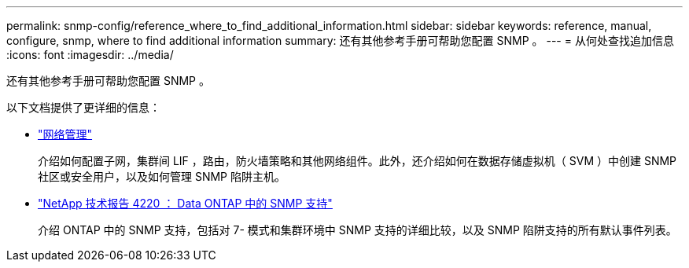 ---
permalink: snmp-config/reference_where_to_find_additional_information.html 
sidebar: sidebar 
keywords: reference, manual, configure, snmp, where to find additional information 
summary: 还有其他参考手册可帮助您配置 SNMP 。 
---
= 从何处查找追加信息
:icons: font
:imagesdir: ../media/


[role="lead"]
还有其他参考手册可帮助您配置 SNMP 。

以下文档提供了更详细的信息：

* https://docs.netapp.com/us-en/ontap/networking/index.html["网络管理"^]
+
介绍如何配置子网，集群间 LIF ，路由，防火墙策略和其他网络组件。此外，还介绍如何在数据存储虚拟机（ SVM ）中创建 SNMP 社区或安全用户，以及如何管理 SNMP 陷阱主机。

* http://www.netapp.com/us/media/tr-4220.pdf["NetApp 技术报告 4220 ： Data ONTAP 中的 SNMP 支持"^]
+
介绍 ONTAP 中的 SNMP 支持，包括对 7- 模式和集群环境中 SNMP 支持的详细比较，以及 SNMP 陷阱支持的所有默认事件列表。



